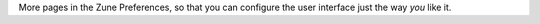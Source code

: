 More pages in the Zune Preferences, so that you can configure the user 
interface just the way *you* like it. 
